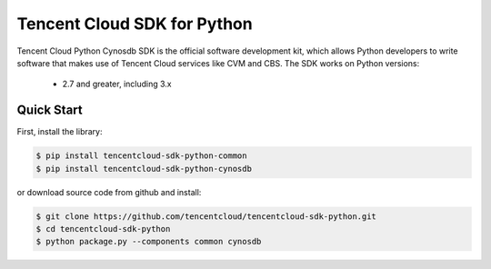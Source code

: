 ============================
Tencent Cloud SDK for Python
============================

Tencent Cloud Python Cynosdb SDK is the official software development kit, which allows Python developers to write software that makes use of Tencent Cloud services like CVM and CBS.
The SDK works on Python versions:

   * 2.7 and greater, including 3.x

Quick Start
-----------

First, install the library:

.. code-block:: sh

    $ pip install tencentcloud-sdk-python-common
    $ pip install tencentcloud-sdk-python-cynosdb

or download source code from github and install:

.. code-block:: sh

    $ git clone https://github.com/tencentcloud/tencentcloud-sdk-python.git
    $ cd tencentcloud-sdk-python
    $ python package.py --components common cynosdb

